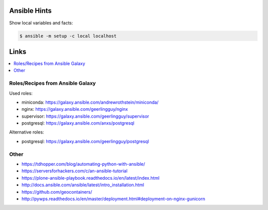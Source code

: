 Ansible Hints
=============

Show local variables and facts:

.. code-block:: sh

  $ ansible -m setup -c local localhost

Links
=====

.. contents::
    :local:
    :depth: 2


Roles/Recipes from Ansible Galaxy
---------------------------------

Used roles:

* miniconda: https://galaxy.ansible.com/andrewrothstein/miniconda/
* nginx: https://galaxy.ansible.com/geerlingguy/nginx
* supervisor: https://galaxy.ansible.com/geerlingguy/supervisor
* postgresql: https://galaxy.ansible.com/anxs/postgresql

Alternative roles:

* postgresql: https://galaxy.ansible.com/geerlingguy/postgresql

Other
-----

* https://tdhopper.com/blog/automating-python-with-ansible/
* https://serversforhackers.com/c/an-ansible-tutorial
* https://plone-ansible-playbook.readthedocs.io/en/latest/index.html
* http://docs.ansible.com/ansible/latest/intro_installation.html
* https://github.com/geocontainers/
* http://pywps.readthedocs.io/en/master/deployment.html#deployment-on-nginx-gunicorn
